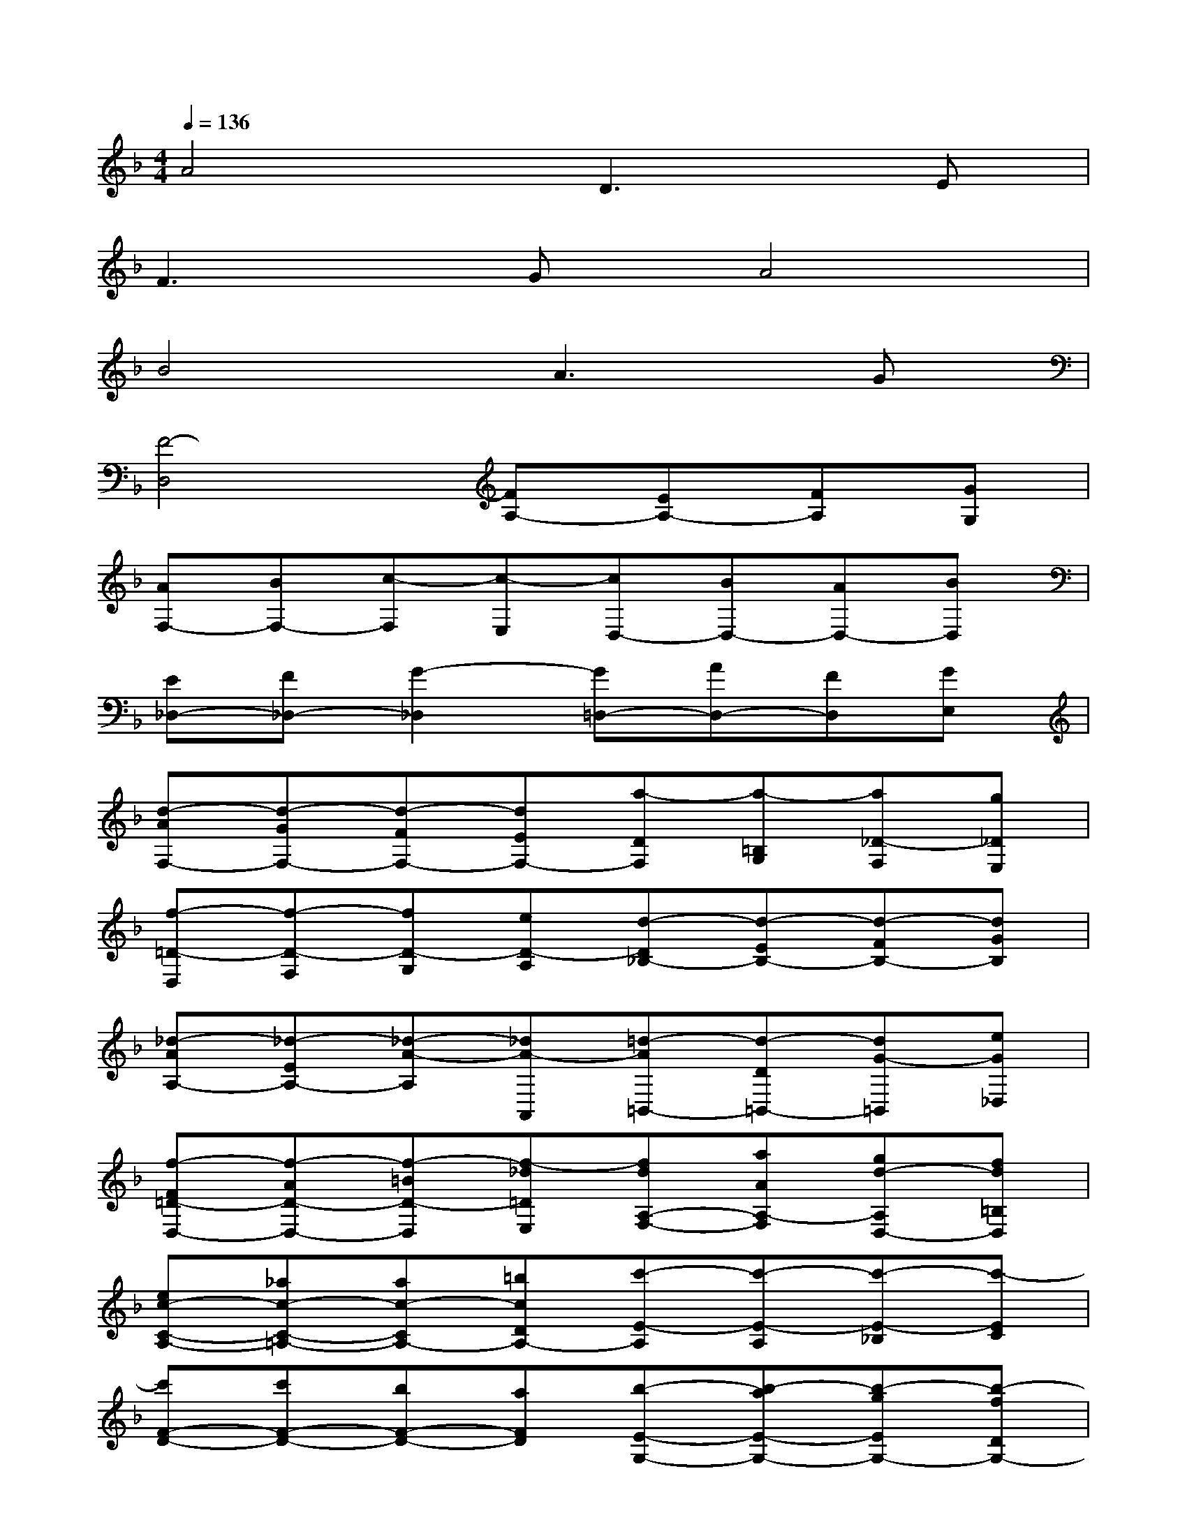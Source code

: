 X:1
T:
M:4/4
L:1/8
Q:1/4=136
K:F%1flats
V:1
A4D3E|
F3GA4|
B4A3G|
[F4-D,4][FA,-][EA,-][FA,][GG,]|
[AF,-][BF,-][c-F,][c-E,][cD,-][BD,-][AD,-][BD,]|
[E_D,-][F_D,-][G2-_D,2][G=D,-][AD,-][FD,][GE,]|
[d-AF,-][d-GF,-][d-FF,-][dEF,-][a-DF,][a-=B,G,][a_D-F,][g_DE,]|
[f-=D-D,][f-D-F,][fD-G,][eD-A,][d-D_B,-][d-EB,-][d-FB,-][dGB,]|
[_d-AA,-][_d-EA,-][_d-A-A,][_dA-A,,][=d-A=B,,-][d-D=B,,-][dG-=B,,][eG_D,]|
[f-F=D-D,-][f-AD-D,-][f-=BD-D,][f-_d=DE,][fdA,-F,-][aAA,-F,][gd-A,D,-][fd=B,D,]|
[ec-C-A,-][_ac-C-=A,-][ac-CA,-][=bcDA,-][c'-E-A,][c'-E-A,][c'-E-_B,][c'-EC]|
[c'F-D-][c'F-D-][bF-D-][aFD][b-E-G,-][b-aE-G,-][b-gEG,-][b-fDG,-]|
[be-_D-G,][be-_D-G,][ae-_D-F,][ge-_D-E,][a-e_DF,-][a-gA,F,-][a-f=B,F,-][a-e_DF,-]|
[a-f-=D-F,][af-D-F,][_b-f-D-E,][bfD-D,][g-e-DE,-][g-e-DE,-][g-e-_DE,-][g-e-=B,E,]|
[g-e_D-A,-][g-A_DA,-][g-=B=DA,-][g-_dEA,-][g-=dFA,-][gAEA,-][f-d-FA,-][fd-GA,-]|
[e-dA-A,-][e-dAA,-][e-_dE-A,-][e=BEA,-][_d-A-A,][_d-A-_B,][_d-A-A,][_dAG,]